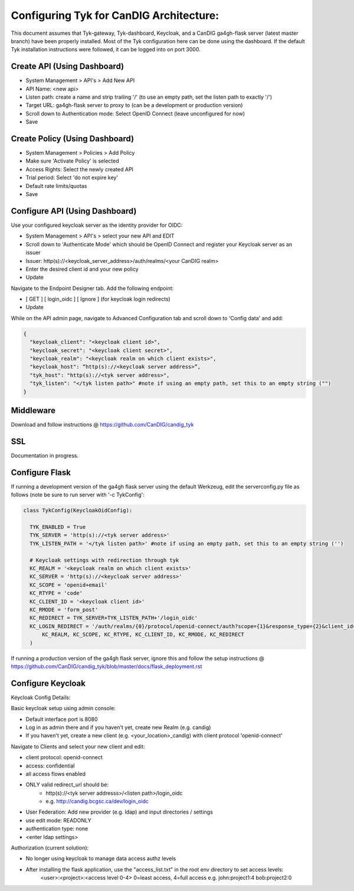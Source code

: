 
****************************************
Configuring Tyk for CanDIG Architecture:
****************************************

This document assumes that Tyk-gateway, Tyk-dashboard, Keycloak, and a CanDIG ga4gh-flask server (latest master branch) have been properly installed. Most of the Tyk configuration here can be done using the dashboard. If the default Tyk installation instructions were followed, it can be logged into on port 3000.

Create API (Using Dashboard)
----------------------------
- System Management > API's > Add New API
- API Name: <new api>
- Listen path: create a name and strip trailing '/' (to use an empty path, set the listen path to exactly '/') 
- Target URL: ga4gh-flask server to proxy to (can be a development or production version)
- Scroll down to Authentication mode: Select OpenID Connect (leave unconfigured for now)
- Save

Create Policy (Using Dashboard)
-------------------------------
- System Management > Policies > Add Policy
- Make sure 'Activate Policy' is selected
- Access Rights: Select the newly created API
- Trial period: Select 'do not expire key'
- Default rate limits/quotas
- Save


Configure API (Using Dashboard)
-------------------------------
Use your configured keycloak server as the identity provider for OIDC:

- System Management > API's > select your new API and EDIT
- Scroll down to 'Authenticate Mode' which should be OpenID Connect and register your Keycloak server as an issuer
- Issuer: http(s)://<keycloak_server_address>/auth/realms/<your CanDIG realm>
- Enter the desired client id and your new policy
- Update

Navigate to the Endpoint Designer tab. Add the following endpoint:
 
- [ GET ] [ login_oidc ] [ Ignore ] (for keycloak login redirects)
- Update

While on the API admin page, navigate to Advanced Configuration tab and scroll down to 'Config data' and add:

.. code-block:: bash

  {
    "keycloak_client": "<keycloak client id>",
    "keycloak_secret": "<keycloak client secret>",
    "keycloak_realm": "<keycloak realm on which client exists>",
    "keycloak_host": “http(s)://<keycloak server address>”,
    "tyk_host": "http(s)://<tyk server address>",
    "tyk_listen": "</tyk listen path>" #note if using an empty path, set this to an empty string ("")
  }

Middleware
----------
Download and follow instructions @ https://github.com/CanDIG/candig_tyk

SSL
---
Documentation in progress.

Configure Flask
---------------
If running a development version of the ga4gh flask server using the default Werkzeug, edit the serverconfig.py file as follows (note be sure to run server with '-c TykConfig':

.. code-block:: python

  class TykConfig(KeycloakOidConfig):

    TYK_ENABLED = True
    TYK_SERVER = 'http(s)://<tyk server address>'
    TYK_LISTEN_PATH = '</tyk listen path>' #note if using an empty path, set this to an empty string ('')

    # Keycloak settings with redirection through tyk
    KC_REALM = '<keycloak realm on which client exists>'
    KC_SERVER = 'http(s)://<keycloak server address>'
    KC_SCOPE = 'openid+email'
    KC_RTYPE = 'code'
    KC_CLIENT_ID = '<keycloak client id>'
    KC_RMODE = 'form_post'
    KC_REDIRECT = TYK_SERVER+TYK_LISTEN_PATH+'/login_oidc'
    KC_LOGIN_REDIRECT = '/auth/realms/{0}/protocol/openid-connect/auth?scope={1}&response_type={2}&client_id={3}&response_mode={4}&redirect_uri={5}'.format(
        KC_REALM, KC_SCOPE, KC_RTYPE, KC_CLIENT_ID, KC_RMODE, KC_REDIRECT
    )

If running a production version of the ga4gh flask server, ignore this and follow the setup instructions @ https://github.com/CanDIG/candig_tyk/blob/master/docs/flask_deployment.rst   

Configure Keycloak
------------------
Keycloak Config Details:


Basic keycloak setup using admin console:

- Default interface port is 8080
- Log in as admin there and if you haven't yet, create new Realm (e.g. candig)
- If you haven't yet, create a new client (e.g. <your_location>_candig) with client protocol 'openid-connect'

Navigate to Clients and select your new client and edit:

- client protocol: openid-connect
- access: confidential
- all access flows enabled
- ONLY valid redirect_url should be:
   - http(s)://<tyk server addresss>/<listen path>/login_oidc 
   - e.g. http://candig.bcgsc.ca/dev/login_oidc


- User Federation: Add new provider (e.g. ldap) and input directories / settings
- use edit mode: READONLY
- authentication type: none
- <enter ldap settings>


Authorization (current solution):

- No longer using keycloak to manage data access authz levels
- After installing the flask application, use the "access_list.txt" in the root env directory to set access levels:
	<user>:<project>:<access level 0-4> 0=least access, 4=full access
	e.g.
	john:project1:4
	bob:project2:0
  
